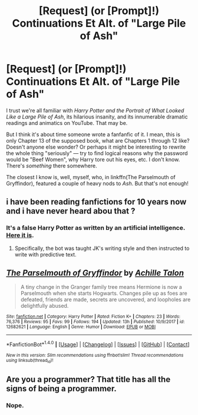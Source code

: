 #+TITLE: [Request] (or [Prompt]!) Continuations Et Alt. of "Large Pile of Ash"

* [Request] (or [Prompt]!) Continuations Et Alt. of "Large Pile of Ash"
:PROPERTIES:
:Author: Achille-Talon
:Score: 1
:DateUnix: 1519667239.0
:DateShort: 2018-Feb-26
:FlairText: Request
:END:
I trust we're all familiar with /Harry Potter and the Portrait of What Looked Like a Large Pile of Ash/, its hilarious insanity, and its innumerable dramatic readings and animatics on YouTube. That may be.

But I think it's about time someone wrote a fanfanfic of it. I mean, this is only Chapter 13 of the supposed book, what are Chapters 1 through 12 like? Doesn't anyone else wonder? Or perhaps it might be interesting to rewrite the whole thing "seriously" --- try to find logical reasons why the password would be "Beef Women", why Harry tore out his eyes, etc. I don't know. There's /something/ there somewhere.

The closest I know is, well, myself, who, in linkffn(The Parselmouth of Gryffindor), featured a couple of heavy nods to /Ash/. But that's not enough!


** i have been reading fanfictions for 10 years now and i have never heard abou that ?
:PROPERTIES:
:Author: natus92
:Score: 2
:DateUnix: 1519669502.0
:DateShort: 2018-Feb-26
:END:

*** It's a false Harry Potter as written by an artificial intelligence. [[http://botnik.org/content/harry-potter.html][Here it is]].
:PROPERTIES:
:Author: Achille-Talon
:Score: 1
:DateUnix: 1519669611.0
:DateShort: 2018-Feb-26
:END:

**** Specifically, the bot was taught JK's writing style and then instructed to write with predictive text.
:PROPERTIES:
:Author: Jahoan
:Score: 2
:DateUnix: 1519685175.0
:DateShort: 2018-Feb-27
:END:


** [[http://www.fanfiction.net/s/12682621/1/][*/The Parselmouth of Gryffindor/*]] by [[https://www.fanfiction.net/u/7922987/Achille-Talon][/Achille Talon/]]

#+begin_quote
  A tiny change in the Granger family tree means Hermione is now a Parselmouth when she starts Hogwarts. Changes pile up as foes are defeated, friends are made, secrets are uncovered, and loopholes are delightfully abused.
#+end_quote

^{/Site/: [[http://www.fanfiction.net/][fanfiction.net]] *|* /Category/: Harry Potter *|* /Rated/: Fiction K+ *|* /Chapters/: 23 *|* /Words/: 76,376 *|* /Reviews/: 95 *|* /Favs/: 99 *|* /Follows/: 194 *|* /Updated/: 13h *|* /Published/: 10/9/2017 *|* /id/: 12682621 *|* /Language/: English *|* /Genre/: Humor *|* /Download/: [[http://www.ff2ebook.com/old/ffn-bot/index.php?id=12682621&source=ff&filetype=epub][EPUB]] or [[http://www.ff2ebook.com/old/ffn-bot/index.php?id=12682621&source=ff&filetype=mobi][MOBI]]}

--------------

*FanfictionBot*^{1.4.0} *|* [[[https://github.com/tusing/reddit-ffn-bot/wiki/Usage][Usage]]] | [[[https://github.com/tusing/reddit-ffn-bot/wiki/Changelog][Changelog]]] | [[[https://github.com/tusing/reddit-ffn-bot/issues/][Issues]]] | [[[https://github.com/tusing/reddit-ffn-bot/][GitHub]]] | [[[https://www.reddit.com/message/compose?to=tusing][Contact]]]

^{/New in this version: Slim recommendations using/ ffnbot!slim! /Thread recommendations using/ linksub(thread_id)!}
:PROPERTIES:
:Author: FanfictionBot
:Score: 1
:DateUnix: 1519667266.0
:DateShort: 2018-Feb-26
:END:


** Are you a programmer? That title has all the signs of being a programmer.
:PROPERTIES:
:Author: UndergroundNerd
:Score: 1
:DateUnix: 1519692008.0
:DateShort: 2018-Feb-27
:END:

*** Nope.
:PROPERTIES:
:Author: Achille-Talon
:Score: 1
:DateUnix: 1519724866.0
:DateShort: 2018-Feb-27
:END:

